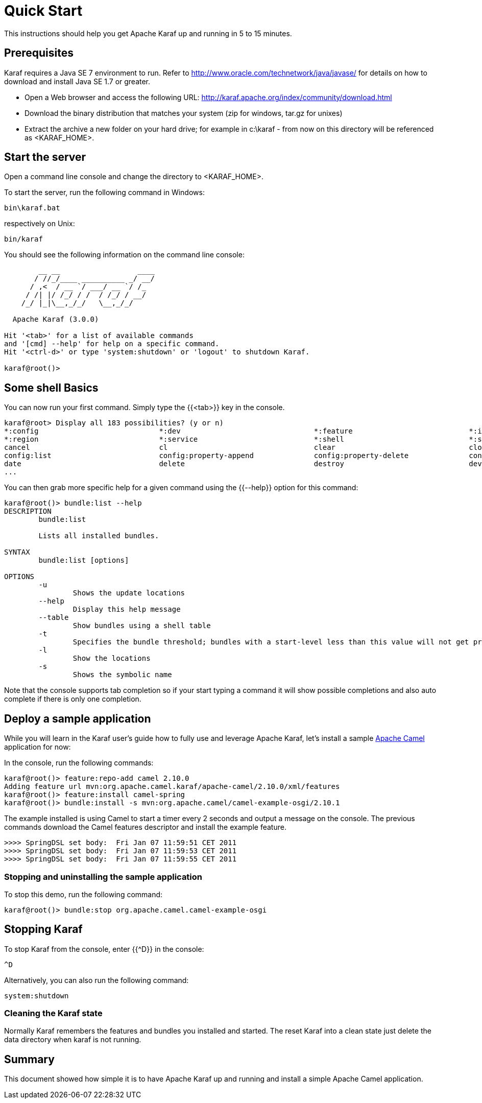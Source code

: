 // 
// Licensed under the Apache License, Version 2.0 (the "License");
// you may not use this file except in compliance with the License.
// You may obtain a copy of the License at
// 
//      http://www.apache.org/licenses/LICENSE-2.0
// 
// Unless required by applicable law or agreed to in writing, software
// distributed under the License is distributed on an "AS IS" BASIS,
// WITHOUT WARRANTIES OR CONDITIONS OF ANY KIND, either express or implied.
// See the License for the specific language governing permissions and
// limitations under the License.
// 

= Quick Start

This instructions should help you get Apache Karaf up and running in 5 to 15 minutes.

== Prerequisites

Karaf requires a Java SE 7 environment to run. Refer to http://www.oracle.com/technetwork/java/javase/ for details on how to download and install Java SE 1.7 or greater.

* Open a Web browser and access the following URL: http://karaf.apache.org/index/community/download.html
* Download the binary distribution that matches your system (zip for windows, tar.gz for unixes)
* Extract the archive a new folder on your hard drive; for example in c:\karaf - from now on this directory will be referenced as <KARAF_HOME>.

== Start the server

Open a command line console and change the directory to <KARAF_HOME>.

To start the server, run the following command in Windows:
----
bin\karaf.bat
----
respectively on Unix:
----
bin/karaf
----
You should see the following information on the command line console:

----
        __ __                  ____
       / //_/____ __________ _/ __/
      / ,<  / __ `/ ___/ __ `/ /_
     / /| |/ /_/ / /  / /_/ / __/
    /_/ |_|\__,_/_/   \__,_/_/

  Apache Karaf (3.0.0)

Hit '<tab>' for a list of available commands
and '[cmd] --help' for help on a specific command.
Hit '<ctrl-d>' or type 'system:shutdown' or 'logout' to shutdown Karaf.

karaf@root()>

----

== Some shell Basics

You can now run your first command.  Simply type the {{<tab>}} key in the console.
----
karaf@root> Display all 183 possibilities? (y or n)
*:config                            *:dev                               *:feature                           *:instance                          *:jaas                              *:kar                               *:log                               *:package
*:region                            *:service                           *:shell                             *:ssh                               addbundle                           addfilter                           addregion                           alias
cancel                              cl                                  clear                               clone                               config                              config:cancel                       config:delete                       config:edit
config:list                         config:property-append              config:property-delete              config:property-list                config:property-set                 config:update                       connect                             create
date                                delete                              destroy                             dev                                 dev:dump-create                     display                             dump-create                         each
...
----

You can then grab more specific help for a given command using the {{--help}} option for this command:

----
karaf@root()> bundle:list --help
DESCRIPTION
        bundle:list

        Lists all installed bundles.

SYNTAX
        bundle:list [options]

OPTIONS
        -u
                Shows the update locations
        --help
                Display this help message
        --table
                Show bundles using a shell table
        -t
                Specifies the bundle threshold; bundles with a start-level less than this value will not get printed out.
        -l
                Show the locations
        -s
                Shows the symbolic name

----

Note that the console supports tab completion so if your start typing a command it will show possible completions and also auto complete if there is only one completion.

== Deploy a sample application

While you will learn in the Karaf user's guide how to fully use and leverage Apache Karaf, let's install a sample http://camel.apache.org[Apache Camel] application for now:

In the console, run the following commands:
----
karaf@root()> feature:repo-add camel 2.10.0
Adding feature url mvn:org.apache.camel.karaf/apache-camel/2.10.0/xml/features
karaf@root()> feature:install camel-spring
karaf@root()> bundle:install -s mvn:org.apache.camel/camel-example-osgi/2.10.1
----

The example installed is using Camel to start a timer every 2 seconds and output a message on the console.
The previous commands download the Camel features descriptor and install the example feature.
----
>>>> SpringDSL set body:  Fri Jan 07 11:59:51 CET 2011
>>>> SpringDSL set body:  Fri Jan 07 11:59:53 CET 2011
>>>> SpringDSL set body:  Fri Jan 07 11:59:55 CET 2011

----

=== Stopping and uninstalling the sample application

To stop this demo, run the following command:
----
karaf@root()> bundle:stop org.apache.camel.camel-example-osgi
----

== Stopping Karaf

To stop Karaf from the console, enter {{^D}} in the console:
----
^D
----
Alternatively, you can also run the following command:
----
system:shutdown
----

=== Cleaning the Karaf state

Normally Karaf remembers the features and bundles you installed and started. The reset Karaf into a clean state just delete the data directory when karaf is not running.

== Summary

This document showed how simple it is to have Apache Karaf up and running and install a simple Apache Camel application.
